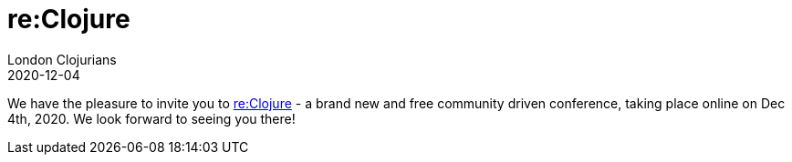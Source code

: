 = re:Clojure
London Clojurians
2020-12-04
:jbake-type: event
:jbake-edition: 2020
:jbake-link: https://reclojure.org
:jbake-location: online
:jbake-start: 2020-12-04
:jbake-end: 2020-12-04

We have the pleasure to invite you to https://reclojure.org[re:Clojure] - a brand new and free community driven conference, taking place online on Dec 4th, 2020.  We look forward to seeing you there!
